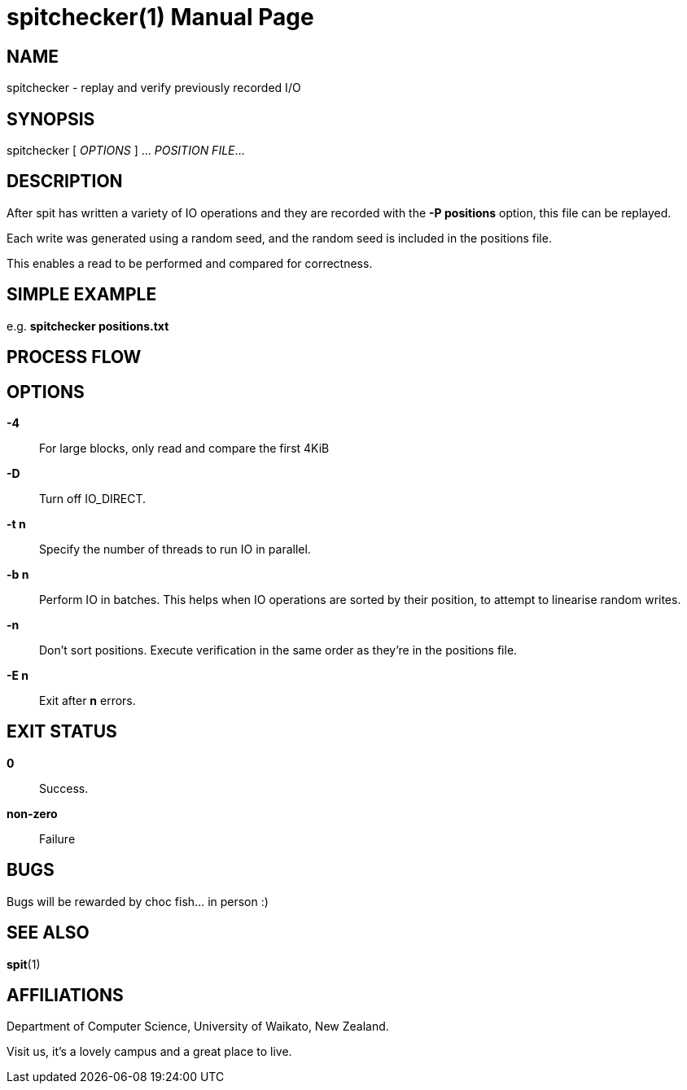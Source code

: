 = spitchecker(1)
Stuart Inglis, Ph.D.
:doctype: manpage
:man manual: spitchecker manual
:man source: spit 1.2
:page-layout: base

== NAME

spitchecker - replay and verify previously recorded I/O

== SYNOPSIS

spitchecker [ _OPTIONS_ ] ... _POSITION FILE_...

== DESCRIPTION

After spit has written a variety of IO operations and they are
recorded with the *-P positions* option, this file can be replayed.

Each write was generated using a random seed, and the random seed is included in the positions file.

This enables a read to be performed and compared for correctness.

== SIMPLE EXAMPLE

e.g.
  *spitchecker positions.txt*


== PROCESS FLOW

== OPTIONS
 *-4*::
   For large blocks, only read and compare the first 4KiB

 *-D*::
   Turn off IO_DIRECT.

 *-t n*::
   Specify the number of threads to run IO in parallel.

 *-b n*::
   Perform IO in batches. This helps when IO operations are sorted by their position, to attempt to linearise random writes.
      
 *-n*::
   Don't sort positions. Execute verification in the same order as they're in the positions file.

*-E n*::
   Exit after *n* errors.

== EXIT STATUS

*0*::
  Success.

*non-zero*::
  Failure 
  
== BUGS

Bugs will be rewarded by choc fish... in person :)

== SEE ALSO

*spit*(1)

== AFFILIATIONS

Department of Computer Science, University of Waikato, New Zealand.

Visit us, it's a lovely campus and a great place to live.